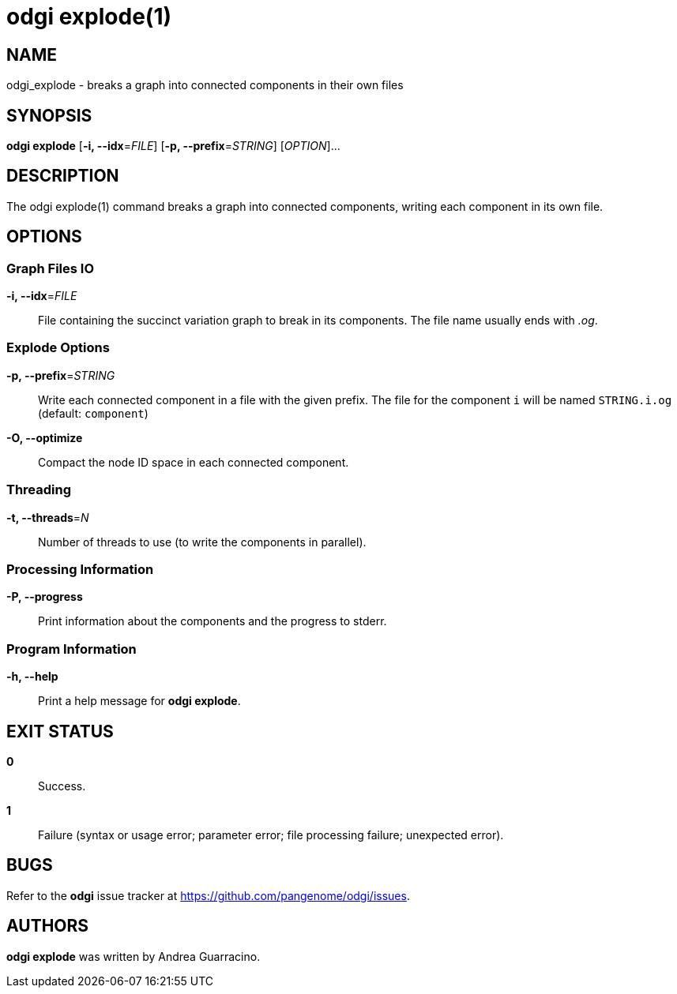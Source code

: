 = odgi explode(1)
ifdef::backend-manpage[]
Andrea Guarracino
:doctype: manpage
:release-version: v0.6.0
:man manual: odgi explode
:man source: odgi v0.6.0
:page-layout: base
endif::[]

== NAME

odgi_explode - breaks a graph into connected components in their own files


== SYNOPSIS

*odgi explode* [*-i, --idx*=_FILE_] [*-p, --prefix*=_STRING_] [_OPTION_]...

== DESCRIPTION

The odgi explode(1) command breaks a graph into connected components, writing each component in its own file.


== OPTIONS

=== Graph Files IO

*-i, --idx*=_FILE_::
  File containing the succinct variation graph to break in its components. The file name usually ends with _.og_.


=== Explode Options

*-p, --prefix*=_STRING_::
  Write each connected component in a file with the given prefix. The file for the component `i` will be named
`STRING.i.og` (default: `component`)

*-O, --optimize*::
  Compact the node ID space in each connected component.

=== Threading

*-t, --threads*=_N_::
Number of threads to use (to write the components in parallel).


=== Processing Information

*-P, --progress*::
  Print information about the components and the progress to stderr.


=== Program Information

*-h, --help*::
  Print a help message for *odgi explode*.


== EXIT STATUS

*0*::
  Success.

*1*::
  Failure (syntax or usage error; parameter error; file processing failure; unexpected error).

== BUGS

Refer to the *odgi* issue tracker at https://github.com/pangenome/odgi/issues.

== AUTHORS

*odgi explode* was written by Andrea Guarracino.

ifdef::backend-manpage[]
== RESOURCES

*Project web site:* https://github.com/pangenome/odgi

*Git source repository on GitHub:* https://github.com/pangenome/odgi

*GitHub organization:* https://github.com/pangenome

*Discussion list / forum:* https://github.com/pangenome/odgi/issues

== COPYING

The MIT License (MIT)

Copyright (c) 2019-2021 Erik Garrison

Permission is hereby granted, free of charge, to any person obtaining a copy of
this software and associated documentation files (the "Software"), to deal in
the Software without restriction, including without limitation the rights to
use, copy, modify, merge, publish, distribute, sublicense, and/or sell copies of
the Software, and to permit persons to whom the Software is furnished to do so,
subject to the following conditions:

The above copyright notice and this permission notice shall be included in all
copies or substantial portions of the Software.

THE SOFTWARE IS PROVIDED "AS IS", WITHOUT WARRANTY OF ANY KIND, EXPRESS OR
IMPLIED, INCLUDING BUT NOT LIMITED TO THE WARRANTIES OF MERCHANTABILITY, FITNESS
FOR A PARTICULAR PURPOSE AND NONINFRINGEMENT. IN NO EVENT SHALL THE AUTHORS OR
COPYRIGHT HOLDERS BE LIABLE FOR ANY CLAIM, DAMAGES OR OTHER LIABILITY, WHETHER
IN AN ACTION OF CONTRACT, TORT OR OTHERWISE, ARISING FROM, OUT OF OR IN
CONNECTION WITH THE SOFTWARE OR THE USE OR OTHER DEALINGS IN THE SOFTWARE.
endif::[]